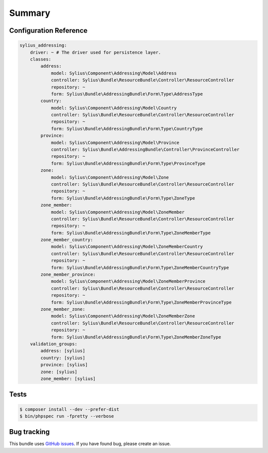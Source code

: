 Summary
=======

Configuration Reference
-----------------------

.. code-block:: yaml

    sylius_addressing:
        driver: ~ # The driver used for persistence layer.
        classes:
            address:
                model: Sylius\Component\Addressing\Model\Address
                controller: Sylius\Bundle\ResourceBundle\Controller\ResourceController
                repository: ~
                form: Sylius\Bundle\AddressingBundle\Form\Type\AddressType
            country:
                model: Sylius\Component\Addressing\Model\Country
                controller: Sylius\Bundle\ResourceBundle\Controller\ResourceController
                repository: ~
                form: Sylius\Bundle\AddressingBundle\Form\Type\CountryType
            province:
                model: Sylius\Component\Addressing\Model\Province
                controller: Sylius\Bundle\AddressingBundle\Controller\ProvinceController
                repository: ~
                form: Sylius\Bundle\AddressingBundle\Form\Type\ProvinceType
            zone:
                model: Sylius\Component\Addressing\Model\Zone
                controller: Sylius\Bundle\ResourceBundle\Controller\ResourceController
                repository: ~
                form: Sylius\Bundle\AddressingBundle\Form\Type\ZoneType
            zone_member:
                model: Sylius\Component\Addressing\Model\ZoneMember
                controller: Sylius\Bundle\ResourceBundle\Controller\ResourceController
                repository: ~
                form: Sylius\Bundle\AddressingBundle\Form\Type\ZoneMemberType
            zone_member_country:
                model: Sylius\Component\Addressing\Model\ZoneMemberCountry
                controller: Sylius\Bundle\ResourceBundle\Controller\ResourceController
                repository: ~
                form: Sylius\Bundle\AddressingBundle\Form\Type\ZoneMemberCountryType
            zone_member_province:
                model: Sylius\Component\Addressing\Model\ZoneMemberProvince
                controller: Sylius\Bundle\ResourceBundle\Controller\ResourceController
                repository: ~
                form: Sylius\Bundle\AddressingBundle\Form\Type\ZoneMemberProvinceType
            zone_member_zone:
                model: Sylius\Component\Addressing\Model\ZoneMemberZone
                controller: Sylius\Bundle\ResourceBundle\Controller\ResourceController
                repository: ~
                form: Sylius\Bundle\AddressingBundle\Form\Type\ZoneMemberZoneType
        validation_groups:
            address: [sylius]
            country: [sylius]
            province: [sylius]
            zone: [sylius]
            zone_member: [sylius]

Tests
-----

.. code-block:: bash

    $ composer install --dev --prefer-dist
    $ bin/phpspec run -fpretty --verbose

Bug tracking
------------

This bundle uses `GitHub issues <https://github.com/Sylius/Sylius/issues>`_.
If you have found bug, please create an issue.